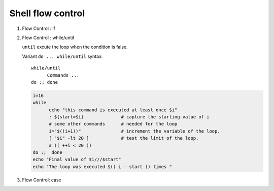 ******************
Shell flow control
******************

#. Flow Control : if

   .. code-block:: sh
      :caption: Synposis
   
      if condition_1
         then
         # commands
      elif condition_2
         then
         # commands
      else
         # commands
      fi
   
   .. code-block:: sh
      :caption: Check if str is empty
   
      str="Hello World"
      str2=" "
      str3=""
      
      # You need a space on either side of the !=.
      # spaces between "[", "]" cannot be omitted.
   
      if [ ! -z "$str" -a "$str" != " " ]; then
              echo "Str is not null or space"
      fi
      
      if [ ! -z "$str2" -a "$str2" != " " ]; then
              echo "Str2 is not null or space"
      fi
      
      if [ ! -z "$str3" -a "$str3" != " " ]; then
              echo "Str3 is not null or space"
      fi


#. Flow Control : while/until

   .. code-block:: sh
      :caption: Synposis
   
      while / until condition
      do
         # commands
      done
   
   ``until`` excute the loop when the condition is false.
   
   Variant ``do ... while/until`` syntax::
   
      while/until 
            Commands ...
      do :; done
   
   .. code-block:: sh
   
      i=16
      while
            echo "this command is executed at least once $i"
            : ${start=$i}              # capture the starting value of i
            # some other commands      # needed for the loop
            i="$((i+1))"               # increment the variable of the loop.
            [ "$i" -lt 20 ]            # test the limit of the loop.
            # (( ++i < 20 ))
      do :;  done
      echo "Final value of $i///$start"
      echo "The loop was executed $(( i - start )) times "
   
   .. code-block:: sh
      :caption: Check if a process is alive
   
      result=""
      until
         sleep 5 
         result=$(ps aux | grep traffic_data_updater | grep -v grep)
         [ -z "$result" ]
      do :; done


#. Flow Control: case

   .. code-block:: sh
      :caption: Synposis
   
      case word in
         pattern1)
            Statement(s) to be executed if pattern1 matches
            ;; # similar to break in C/C++
         pattern2)
            Statement(s) to be executed if pattern2 matches
            ;;
         pattern3)
            Statement(s) to be executed if pattern3 matches
            ;;
         *)
           Default condition to be executed
           ;;
      esac
   
   .. code-block:: sh
      :caption: case example match specific string
   
      #!/usr/bin/env sh
   
      FRUIT="kiwi"
      
      case "$FRUIT" in
         "apple") echo "Apple pie is quite tasty." 
         ;;
         "banana") echo "I like banana nut bread." 
         ;;
         "kiwi") echo "New Zealand is famous for kiwi." 
         ;;
         *) echo "Sorry, I have no idea."
         ;;
      esac
   
   .. code-block:: sh
      :caption: case example prints file information
   
      #!/bin/sh
   
      option="${1}" 
      case ${option} in 
         -f) FILE="${2}" 
            echo "File name is $FILE"
            ;; 
         -d) DIR="${2}" 
            echo "Dir name is $DIR"
            ;; 
         *)  
            echo "`basename ${0}`:usage: [-f file] | [-d directory]" 
            exit 1 # Command to come out of the program with status 1
            ;; 
      esac 
